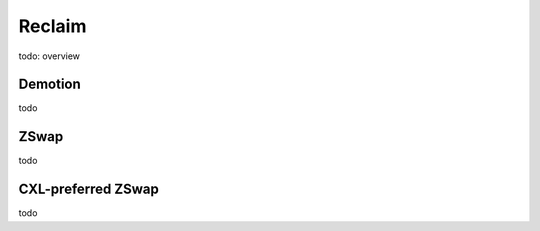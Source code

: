 .. reclaim documentation

Reclaim
#######

todo: overview

Demotion
********

todo

ZSwap
*****

todo

CXL-preferred ZSwap
*******************

todo
